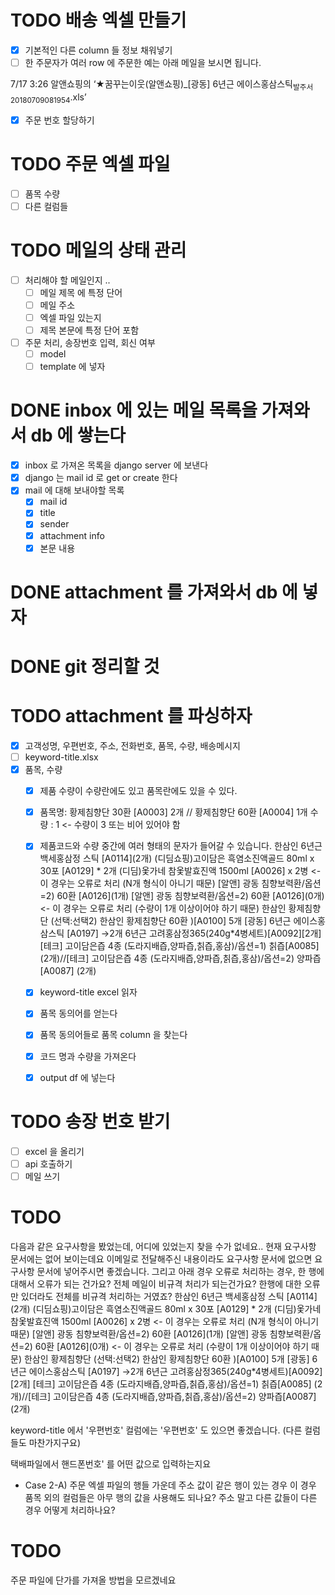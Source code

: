 * TODO 배송 엑셀 만들기
  - [X] 기본적인 다른 column 들 정보 채워넣기
  - [ ] 한 주문자가 여러 row 에 주문한 예는 아래 메일을 보시면 됩니다.
  7/17 3:26 알앤쇼핑의 ‘★꿈꾸는이웃(알앤쇼핑)_[광동] 6년근 에이스홍삼스틱_발주서_20180709081954.xls’
  - [X] 주문 번호 할당하기

* TODO 주문 엑셀 파일
  - [ ] 품목 수량
  - [ ] 다른 컬럼들

* TODO 메일의 상태 관리
  - [ ] 처리해야 할 메일인지 ..
    - [ ] 메일 제목 에 특정 단어
    - [ ] 메일 주소
    - [ ] 엑셀 파일 있는지
    - [ ] 제목 본문에 특정 단어 포함
  - [ ] 주문 처리, 송장번호 입력, 회신 여부
    - [ ] model
    - [ ] template 에 넣자

* DONE inbox 에 있는 메일 목록을 가져와서 db 에 쌓는다
  CLOSED: [2018-07-24 화 20:18]
  - [X] inbox 로 가져온 목록을 django server 에 보낸다
  - [X] django 는 mail id 로 get or create 한다
  - [X] mail 에 대해 보내야할 목록
    - [X] mail id
    - [X] title
    - [X] sender
    - [X] attachment info
    - [X] 본문 내용

* DONE attachment 를 가져와서 db 에 넣자
  CLOSED: [2018-07-24 화 23:34]

* DONE git 정리할 것
  CLOSED: [2018-07-24 화 20:18]

* TODO attachment 를 파싱하자
  - [X] 고객성명, 우편번호, 주소, 전화번호, 품목, 수량, 배송메시지
  - [ ] keyword-title.xlsx
  - [X] 품목, 수량
    - [X] 제품 수량이 수량란에도 있고 품목란에도 있을 수 있다.
    - [X] 품목명: 황제침향단 30환 [A0003] 2개 // 황제침향단 60환 [A0004] 1개           수량 : 1           <- 수량이 3 또는 비어 있어야 함
    - [X] 제품코드와 수량 중간에 여러 형태의 문자가 들어갈 수 있습니다.
      한삼인 6년근 백세홍삼정 스틱 [A0114](2개)
      (디딤쇼핑)고이담은 흑염소진액골드 80ml x 30포 [A0129] *  2개
      (디딤)옻가네 참옻발효진액 1500ml [A0026] x 2병                <- 이 경우는 오류로 처리 (N개 형식이 아니기 때문)
      [알앤] 광동 침향보력환/옵션=2) 60환 [A0126](1개)
      [알앤] 광동 침향보력환/옵션=2) 60환 [A0126](0개)             <- 이 경우는 오류로 처리 (수량이 1개 이상이어야 하기 때문)
      한삼인 황제침향단 (선택:선택2) 한삼인 황제침향단 60환  )[A0100] 5개
      [광동] 6년근 에이스홍삼스틱 [A0197] →2개
      6년근 고려홍삼정365(240g*4병세트)[A0092][2개]
      [테크] 고이담은즙 4종 (도라지배즙,양파즙,칡즙,홍삼)/옵션=1) 칡즙[A0085] (2개)//[테크] 고이담은즙 4종 (도라지배즙,양파즙,칡즙,홍삼)/옵션=2) 양파즙[A0087] (2개)

    - [X] keyword-title excel 읽자
    - [X] 품목 동의어를 얻는다
    - [X] 품목 동의어들로 품목 column 을 찾는다
    - [X] 코드 명과 수량을 가져온다
    - [X] output df 에 넣는다


* TODO 송장 번호 받기
  - [ ] excel 을 올리기
  - [ ] api 호출하기
  - [ ] 메일 쓰기



* TODO

  다음과 같은 요구사항을 봤었는데, 어디에 있었는지 찾을 수가 없네요..
  현재 요구사항 문서에는 없어 보이는데요
  이메일로 전달해주신 내용이라도 요구사항 문서에 없으면 요구사항 문서에 넣어주시면 좋겠습니다.
  그리고 아래 경우 오류로 처리하는 경우, 한 행에 대해서 오류가 되는 건가요? 전체 메일이 비규격 처리가 되는건가요?
  한행에 대한 오류만 있더라도 전체를 비규격 처리하는 거였죠?
      한삼인 6년근 백세홍삼정 스틱 [A0114](2개)
       (디딤쇼핑)고이담은 흑염소진액골드 80ml x 30포 [A0129] *  2개
       (디딤)옻가네 참옻발효진액 1500ml [A0026] x 2병                <- 이 경우는 오류로 처리 (N개 형식이 아니기 때문)
       [알앤] 광동 침향보력환/옵션=2) 60환 [A0126](1개)
       [알앤] 광동 침향보력환/옵션=2) 60환 [A0126](0개)             <- 이 경우는 오류로 처리 (수량이 1개 이상이어야 하기 때문)
       한삼인 황제침향단 (선택:선택2) 한삼인 황제침향단 60환  )[A0100] 5개
       [광동] 6년근 에이스홍삼스틱 [A0197] →2개
       6년근 고려홍삼정365(240g*4병세트)[A0092][2개]
       [테크] 고이담은즙 4종 (도라지배즙,양파즙,칡즙,홍삼)/옵션=1) 칡즙[A0085] (2개)//[테크] 고이담은즙 4종 (도라지배즙,양파즙,칡즙,홍삼)/옵션=2) 양파즙[A0087] (2개)

   keyword-title 에서 '우편번호' 컬럼에는 '우편번호' 도 있으면 좋겠습니다. (다른 컬럼들도 마찬가지구요)

   택배파일에서 핸드폰번호' 를 어떤 값으로 입력하는지요

   - Case 2-A) 주문 엑셀 파일의 행들 가운데 주소 값이 같은 행이 있는 경우
     이 경우 품목 외의 컬럼들은 아무 행의 값을 사용해도 되나요? 주소 말고 다른 값들이 다른 경우 어떻게 처리하나요?


* TODO
  주문 파일에 단가를 가져올 방법을 모르겠네요
